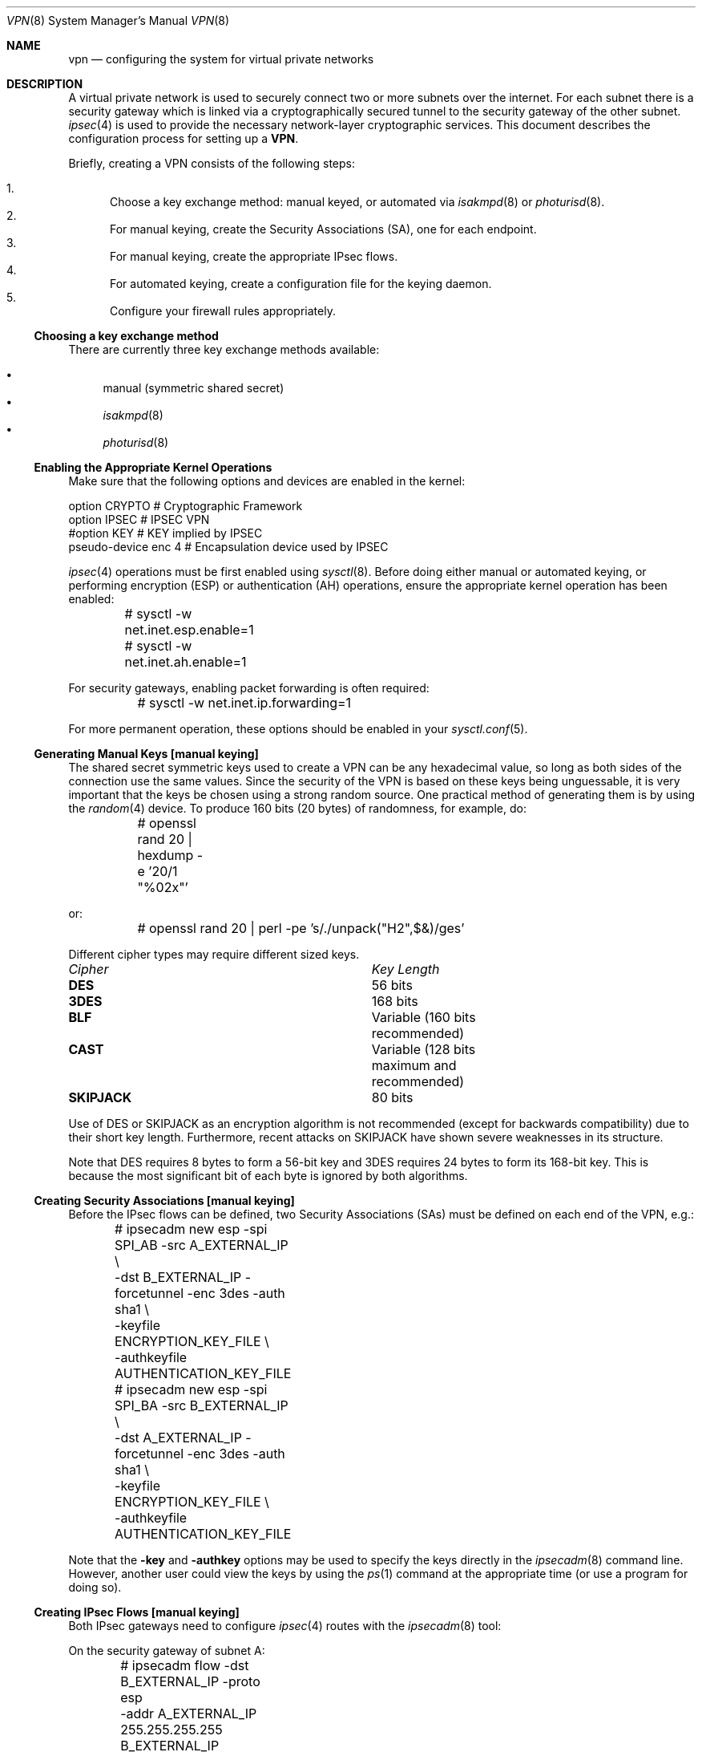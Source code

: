 .\" $OpenBSD: src/share/man/man8/Attic/vpn.8,v 1.49 2001/01/04 22:43:49 angelos Exp $
.\" Copyright 1998 Niels Provos <provos@physnet.uni-hamburg.de>
.\" All rights reserved.
.\"
.\" Redistribution and use in source and binary forms, with or without
.\" modification, are permitted provided that the following conditions
.\" are met:
.\" 1. Redistributions of source code must retain the above copyright
.\"    notice, this list of conditions and the following disclaimer.
.\" 2. Redistributions in binary form must reproduce the above copyright
.\"    notice, this list of conditions and the following disclaimer in the
.\"    documentation and/or other materials provided with the distribution.
.\" 3. All advertising materials mentioning features or use of this software
.\"    must display the following acknowledgement:
.\"      This product includes software developed by Niels Provos.
.\" 4. The name of the author may not be used to endorse or promote products
.\"    derived from this software without specific prior written permission.
.\"
.\" THIS SOFTWARE IS PROVIDED BY THE AUTHOR ``AS IS'' AND ANY EXPRESS OR
.\" IMPLIED WARRANTIES, INCLUDING, BUT NOT LIMITED TO, THE IMPLIED WARRANTIES
.\" OF MERCHANTABILITY AND FITNESS FOR A PARTICULAR PURPOSE ARE DISCLAIMED.
.\" IN NO EVENT SHALL THE AUTHOR BE LIABLE FOR ANY DIRECT, INDIRECT,
.\" INCIDENTAL, SPECIAL, EXEMPLARY, OR CONSEQUENTIAL DAMAGES (INCLUDING, BUT
.\" NOT LIMITED TO, PROCUREMENT OF SUBSTITUTE GOODS OR SERVICES; LOSS OF USE,
.\" DATA, OR PROFITS; OR BUSINESS INTERRUPTION) HOWEVER CAUSED AND ON ANY
.\" THEORY OF LIABILITY, WHETHER IN CONTRACT, STRICT LIABILITY, OR TORT
.\" (INCLUDING NEGLIGENCE OR OTHERWISE) ARISING IN ANY WAY OUT OF THE USE OF
.\" THIS SOFTWARE, EVEN IF ADVISED OF THE POSSIBILITY OF SUCH DAMAGE.
.\"
.\" Manual page, using -mandoc macros
.\"
.Dd February 9, 1999
.Dt VPN 8
.Os
.Sh NAME
.Nm vpn
.Nd configuring the system for virtual private networks
.Sh DESCRIPTION
A virtual private network is used to securely connect two or more subnets
over the internet. For each subnet there is a security gateway which is
linked via a cryptographically secured tunnel to the security gateway of
the other subnet.
.Xr ipsec 4
is used to provide the necessary network-layer cryptographic services.
This document describes the configuration process for setting up a
.Nm VPN .
.Pp
Briefly, creating a VPN consists of the following steps:
.Pp
.Bl -enum -compact
.It
Choose a key exchange method: manual keyed, or automated via
.Xr isakmpd 8
or
.Xr photurisd 8 .
.It
For manual keying, create the Security Associations (SA), one for
each endpoint.
.It
For manual keying, create the appropriate IPsec flows.
.It
For automated keying, create a configuration file for the keying
daemon.
.It
Configure your firewall rules appropriately.
.El
.Ss Choosing a key exchange method
There are currently three key exchange methods available:
.Pp
.Bl -bullet -inset -compact
.It
manual (symmetric shared secret)
.It
.Xr isakmpd 8
.It
.Xr photurisd 8
.El
.Ss Enabling the Appropriate Kernel Operations
Make sure that the following options and devices are enabled in the kernel:
.Bd -literal
option    CRYPTO          # Cryptographic Framework
option    IPSEC           # IPSEC VPN
#option   KEY             # KEY implied by IPSEC
pseudo-device enc 4       # Encapsulation device used by IPSEC
.Ed
.Pp
.Xr ipsec 4
operations must be first enabled using
.Xr sysctl 8 .
Before doing either manual or automated keying, or performing
encryption (ESP) or authentication (AH) operations, ensure the appropriate
kernel operation has been enabled:
.Bd -literal
	# sysctl -w net.inet.esp.enable=1
	# sysctl -w net.inet.ah.enable=1
.Ed
.Pp
For security gateways, enabling packet forwarding is often
required:
.Bd -literal
	# sysctl -w net.inet.ip.forwarding=1
.Ed
.Pp
For more permanent operation, these options should be enabled in your
.Xr sysctl.conf 5 .
.Pp

.Ss Generating Manual Keys [manual keying]
The shared secret symmetric keys used to create a VPN can
be any hexadecimal value, so long as both sides of the connection use
the same values. Since the security of the VPN is based on these keys
being unguessable, it is very important that the keys be chosen using a
strong random source. One practical method of generating them
is by using the
.Xr random 4
device. To produce 160 bits (20 bytes) of randomness, for example, do:
.Bd -literal
	# openssl rand 20 | hexdump -e '20/1 "%02x"'
.Ed
.Pp
or:
.Bd -literal
	# openssl rand 20 | perl -pe 's/./unpack("H2",$&)/ges'
.Ed
.Pp
Different cipher types may require different sized keys.
.Pp
.Bl -column "Cipher" "Key Length" -compact
.It Em Cipher	Key Length
.It Li DES Ta "56 bits"
.It Li 3DES Ta "168 bits"
.It Li BLF Ta "Variable (160 bits recommended)"
.It Li CAST Ta "Variable (128 bits maximum and recommended)"
.It Li SKIPJACK Ta "80 bits"
.El
.Pp
Use of DES or SKIPJACK as an encryption algorithm is not recommended
(except for backwards compatibility) due to their short key length.
Furthermore, recent attacks on SKIPJACK have shown severe weaknesses
in its structure.
.Pp
Note that DES requires 8 bytes to form a 56-bit key and 3DES requires 24 bytes
to form its 168-bit key. This is because the most significant bit of each byte
is ignored by both algorithms.
.Ss Creating Security Associations [manual keying]
Before the IPsec flows can be defined, two Security Associations (SAs)
must be defined on each end of the VPN, e.g.:
.Bd -literal
	# ipsecadm new esp -spi SPI_AB -src A_EXTERNAL_IP \e
	    -dst B_EXTERNAL_IP -forcetunnel -enc 3des -auth sha1 \e
	    -keyfile ENCRYPTION_KEY_FILE \e
	    -authkeyfile AUTHENTICATION_KEY_FILE
	# ipsecadm new esp -spi SPI_BA -src B_EXTERNAL_IP \e
	    -dst A_EXTERNAL_IP -forcetunnel -enc 3des -auth sha1 \e
	    -keyfile ENCRYPTION_KEY_FILE \e
	    -authkeyfile AUTHENTICATION_KEY_FILE
.Ed
.Pp
Note that the
.Fl key
and
.Fl authkey
options may be used to specify the keys directly in the
.Xr ipsecadm 8
command line.  However, another user could view the keys by using the
.Xr ps 1
command at the appropriate time (or use a program for doing so).
.Pp
.Ss Creating IPsec Flows [manual keying]
Both IPsec gateways need to configure
.Xr ipsec 4
routes with the
.Xr ipsecadm 8
tool:
.Pp
On the security gateway of subnet A:
.Bd -literal
	# ipsecadm flow -dst B_EXTERNAL_IP -proto esp
	    -addr A_EXTERNAL_IP 255.255.255.255
	          B_EXTERNAL_IP 255.255.255.255
	    -require -out -src A_EXTERNAL_IP
	# ipsecadm flow -dst B_EXTERNAL_IP -proto esp
	    -addr A_INTERNAL_NETWORK A_INTERNAL_NETMASK
	          B_INTERNAL_NETWORK B_INTERNAL_NETMASK
	    -require -out -src A_EXTERNAL_IP
	# ipsecadm flow -dst B_EXTERNAL_IP -proto esp
	    -addr A_EXTERNAL_IP 255.255.255.255
	          B_INTERNAL_NETWORK B_INTERNAL_NETMASK
	    -require -out -src A_EXTERNAL_IP
	# ipsecadm flow -dst B_EXTERNAL_IP -proto esp
	    -addr A_INTERNAL_NETWORK A_INTERNAL_NETMASK
	          B_EXTERNAL_IP 255.255.255.255
	    -require -out -src A_EXTERNAL_IP
	
	# ipsecadm flow -dst B_EXTERNAL_IP -proto esp
	    -addr B_EXTERNAL_IP 255.255.255.255
	          A_EXTERNAL_IP 255.255.255.255 
	    -require -in -src A_EXTERNAL_IP
	# ipsecadm flow -dst B_EXTERNAL_IP -proto esp
	    -addr B_INTERNAL_NETWORK B_INTERNAL_NETMASK
	          A_INTERNAL_NETWORK A_INTERNAL_NETMASK
	    -require -in -src A_EXTERNAL_IP
	# ipsecadm flow -dst A_EXTERNAL_IP -proto esp
	    -addr B_EXTERNAL_IP 255.255.255.255
	          A_INTERNAL_NETWORK A_INTERNAL_NETMASK
	    -require -in -src A_EXTERNAL_IP
	# ipsecadm flow -dst B_EXTERNAL_IP -proto esp
	    -addr B_INTERNAL_NETWORK B_INTERNAL_NETMASK
	          A_EXTERNAL_IP 255.255.255.255
	    -require -in -src A_EXTERNAL_IP
.Ed
.Pp
and on the security gateway of subnet B:
.Bd -literal
	# ipsecadm flow -dst A_EXTERNAL_IP -proto esp
	    -addr B_EXTERNAL_IP 255.255.255.255
	          A_EXTERNAL_IP 255.255.255.255
	    -out -require -src B_EXTERNAL_IP
	# ipsecadm flow -dst A_EXTERNAL_IP -proto esp
	    -addr B_INTERNAL_NETWORK B_INTERNAL_NETMASK
	          A_INTERNAL_NETWORK A_INTERNAL_NETMASK
	    -out -require -src B_EXTERNAL_IP
	# ipsecadm flow -dst A_EXTERNAL_IP -proto esp
	    -addr B_EXTERNAL_IP 255.255.255.255
	          A_INTERNAL_NETWORK A_INTERNAL_NETMASK
	    -out -require -src B_EXTERNAL_IP
	# ipsecadm flow -dst A_EXTERNAL_IP -proto esp
	    -addr B_INTERNAL_NETWORK B_INTERNAL_NETMASK
	          A_EXTERNAL_IP 255.255.255.255
	    -out -require -src B_EXTERNAL_IP
	
	# ipsecadm flow -dst A_EXTERNAL_IP -proto esp
	    -addr A_EXTERNAL_IP 255.255.255.255
	          B_EXTERNAL_IP 255.255.255.255
	    -in -require -src B_EXTERNAL_IP
	# ipsecadm flow -dst A_EXTERNAL_IP -proto esp
	    -addr A_INTERNAL_NETWORK A_INTERNAL_NETMASK
	          B_INTERNAL_NETWORK B_INTERNAL_NETMASK
	    -in -require -src B_EXTERNAL_IP
	# ipsecadm flow -dst A_EXTERNAL_IP -proto esp
	    -addr A_EXTERNAL_IP 255.255.255.255
	          B_INTERNAL_NETWORK B_INTERNAL_NETMASK
	    -in -require -src B_EXTERNAL_IP
	# ipsecadm flow -dst A_EXTERNAL_IP -proto esp
	    -addr A_INTERNAL_NETWORK A_INTERNAL_NETMASK
	          B_EXTERNAL_IP 255.255.255.255
	    -in -require -src B_EXTERNAL_IP
.Ed
.Pp
.Ss Configure and run the keying daemon [automated keying]
Unless manual keying is used, both security gateways need to start
either the
.Xr isakmpd 8
or
.Xr photurisd 8
key management daemon. To make sure the daemon is properly configured
to provide the required security services (typically, encryption and
authentication) start the daemon with debugging or verbose output.
.Pp
.Xr isakmpd 8
implements security policy using the
.Em KeyNote
trust management system.
.Ss Configuring Firewall Rules
.Xr ipf 8
needs to be configured such that all packets from the outside are blocked
by default.
Only successfully IPsec-processed packets (from the
.Xr enc 4
interface), or key management packets (for
.Xr photurisd 8 ,
.Tn UDP
packets with source and destination ports of 468, and for
.Xr isakmpd 8 ,
.Tn UDP
packets with source and destination ports of 500) should be allowed to pass.
.Pp
The
.Xr ipf 5
rules for a tunnel which uses encryption (the ESP IPsec protocol) and
.Xr photurisd 8
on security gateway A might look like this:
.Bd -literal
# ne0 is the only interface going to the outside.
block in log on ne0 from any to any
block out log on ne0 from any to any
block in log on enc0 from any to any
block out log on enc0 from any to any

# Passing in encrypted traffic from security gateways
pass in proto esp from gatewB/32 to gatewA/32
pass out proto esp from gatewA/32 to gatewB/32

# Passing in traffic from the designated subnets.
pass in on enc0 from netB/netBmask to netA/netAmask
pass out on enc0 from natA/netAmask to netB/netBmask

# Passing in Photuris traffic from the security gateways
pass in on ne0 proto udp from gatewB/32 port = 468 to gatewA/32 port = 468
pass out on ne0 proto udp from gatewA/32 port = 468 to gatewB/32 port = 468
.Ed
.Pp
If there are no other
.Xr ipf 5
rules, the "quick" clause can be added to the last four rules.
NAT rules can also be used on the
.Xr enc 4
interface.
Note that it is strongly encouraged that instead of detailed IPF
rules, the SPD (IPsec flow database) be utilized to specify security
policy, if only to avoid filtering conflicts.
.Sh EXAMPLES
.Ss Manual keying
To create a manual keyed VPN between two class C networks using
3DES encryption and the following IP addresses:
.Pp
.Bd -literal
 A_INTERNAL_IP = 10.0.50.1
 A_EXTERNAL_IP = 192.168.1.254
 B_EXTERNAL_IP = 192.168.2.1
 B_INTERNAL_IP = 10.0.99.1
.Ed
.Pp
.Bl -enum
.It
Choose the shared secrets using a suitably random method.
The 3DES encryption key needs 192 bits (3x64), or 24 bytes.
The SHA-1 authentication key for needs 160 bits, or 20 bytes.
.Pp
.Bd -literal
# openssl rand 24 | hexdump -e '24/1 "%02x"' > enc_key

# openssl rand 20 | hexdump -e '20/1 "%02x"' > auth_key
.Ed
.Pp
.It
Create the Security Associations (on both endpoints):
.Pp
.Bd -literal
# /sbin/ipsecadm new esp -src 192.168.2.1 -dst 192.168.1.254 \e\ 
   -forcetunnel -spi 1000 -enc 3des -auth sha1 \e\ 
   -keyfile enc_key -authkeyfile auth_key

# /sbin/ipsecadm new esp -src 192.168.1.254 -dst 192.168.2.1  \e\ 
   -forcetunnel -spi 1001 -enc 3des -auth sha1 \e\ 
   -keyfile enc_key -authkeyfile auth_key
.Ed
.Pp
.It
Create the IPsec flows on machine A (the first four are the
outbound flows, the latter four are the ingress filters for the
incoming security association):
.Pp
.Bd -literal
# /sbin/ipsecadm flow -dst 192.168.2.1 -proto esp \e\ 
    -addr 192.168.1.254 255.255.255.255 \e\ 
          192.168.2.1 255.255.255.255 -out \e\ 
    -require -src 192.168.1.254

# /sbin/ipsecadm flow -dst 192.168.2.1 -proto esp \e\ 
    -addr 10.0.50.0 255.255.255.0 10.0.99.0 255.255.255.0 \e\ 
    -require -out -src 192.168.1.254

# /sbin/ipsecadm flow -dst 192.168.2.1 -proto esp \e\ 
    -addr 192.168.1.254 255.255.255.255 \e\ 
          10.0.99.0 255.255.255.0  \e\ 
    -require -out -src 192.168.1.254

# /sbin/ipsecadm flow -dst 192.168.2.1 -proto esp \e\ 
    -addr 10.0.50.0 255.255.255.0 192.168.2.1 255.255.255.255 \e\ 
    -require -out -src 192.168.1.254

# /sbin/ipsecadm flow -dst 192.168.2.1 -proto esp \e\ 
    -addr 192.168.2.1 255.255.255.255 \e\ 
          192.168.1.254 255.255.255.255  \e\ 
    -require -in -src 192.168.1.254

# /sbin/ipsecadm flow -dst 192.168.2.1 -proto esp \e\ 
    -addr 10.0.99.0 255.255.255.0 10.0.50.0 255.255.255.0 \e\ 
    -require -in -src 192.168.1.254

# /sbin/ipsecadm flow -dst 192.168.2.1 -proto esp \e\ 
    -addr 192.168.2.1 255.255.255.255 \e\ 
           10.0.50.0 255.255.255.0  \e\ 
    -require -in -src 192.168.1.254

# /sbin/ipsecadm flow -dst 192.168.2.1 -proto esp \e\ 
    -addr 10.0.99.0 255.255.255.0 \e\ 
	   192.168.1.254 255.255.255.255  \e\ 
    -require -in -src 192.168.1.254
.Ed
.It
Create the ipsec flows on machine B:
.Bd -literal
# /sbin/ipsecadm flow -dst 192.168.1.254 -proto esp \e\ 
    -addr 192.168.2.1 255.255.255.255 \e\ 
          192.168.1.254 255.255.255.255 \e\ 
    -require -out -src 192.168.2.1

# /sbin/ipsecadm flow -dst 192.168.1.254 -proto esp \e\ 
    -addr 10.0.99.0 255.255.255.0 10.0.50.0 255.255.255.0 \e\ 
    -require -out -src 192.168.2.1

# /sbin/ipsecadm flow -dst 192.168.1.254 -proto esp \e\ 
    -addr 192.168.2.1 255.255.255.255 \e\ 
           10.0.50.0 255.255.255.0 -require -out -src 192.168.2.1

# /sbin/ipsecadm flow -dst 192.168.1.254 -proto esp \e\ 
    -addr 10.0.99.0 255.255.255.0 192.168.1.254 255.255.255.255 \e\ 
    -require -out -src 192.168.2.1

# /sbin/ipsecadm flow -dst 192.168.1.254 -proto esp \e\ 
    -addr 192.168.1.254 255.255.255.255 \e\ 
          192.168.2.1 255.255.255.255 -require -in -src 192.168.2.1

# /sbin/ipsecadm flow -dst 192.168.1.254 -proto esp \e\ 
    -addr 10.0.50.0 255.255.255.0 10.0.99.0 255.255.255.0 \e\ 
    -require -in -src 192.168.2.1

# /sbin/ipsecadm flow -dst 192.168.1.254 -proto esp \e\ 
    -addr 192.168.1.254 255.255.255.255 \e\ 
          10.0.99.0 255.255.255.0 -require -in -src 192.168.2.1

# /sbin/ipsecadm flow -dst 192.168.1.254 -proto esp \e\ 
    -addr 10.0.50.0 255.255.255.0 192.168.2.1 255.255.255.255 \e\ 
    -require -in -src 192.168.2.1
.Ed
.It
Configure the firewall rules on machine A:
.Bd -literal
# ne0 is the only interface going to the outside.
block in log on ne0 from any to any
block out log on ne0 from any to any
block in log on enc0 from any to any
block out log on enc0 from any to any

# Passing in encrypted traffic from security gateways
pass in proto esp from 192.168.2.1/32 to 192.168.1.254/32
pass out proto esp from 192.168.1.254/32 to 192.168.2.1/32

# Passing in traffic from the designated subnets.
pass in quick on enc0 from 10.0.99.0/24 to 10.0.50.0/24
pass out quick on enc0 from 10.0.50.0/24 to 10.0.99.0/24 
.Ed
.It
Configure the firewall rules on machine B:
.Bd -literal
# ne0 is the only interface going to the outside.
block in log on ne0 from any to any
block out log on ne0 from any to any
block in log on enc0 from any to any
block out log on enc0 from any to any

# Passing in encrypted traffic from security gateways
pass in proto esp from 192.168.1.254/32 to 192.168.2.1/32
pass out proto esp from 192.168.2.1/32 to 192.168.1.254/32

# Passing in traffic from the designated subnets.
pass in quick on enc0 from 10.0.50.0/24 to 10.0.99.0/24
pass out quick on enc0 from 10.0.99.0/24 to 10.0.50.0/24
.Ed
.El
.Ss Automated keying
To create a VPN between the same two C class networks as the example
above, using
.Xr isakmpd 8 :
.Pp
.Bl -enum
.It
Create
.Pa /etc/isakmpd/isakmpd.conf
for machine A:
.Pp
.Bd -literal

# Incoming phase 1 negotiations are multiplexed on the source IP
# address. Phase 1 is used to setup a protected channel just
# between the two gateway machines. This channel is then used for
# the phase 2 negotiation traffic (i.e encrypted & authenticated).

[Phase 1]
193.168.2.1=		peer-machineB

# 'Phase 2' defines which connections the daemon should establish.
# These connections contain the actual "IPsec VPN" information.

[Phase 2]
Connections=		VPN-A-B

# ISAKMP phase 1 peers (from [Phase 1])

[peer-machineB]
Phase=			1
Transport=		udp
Address=		192.168.1.254
Configuration=		Default-main-mode
Authentication=		yoursharedsecret

# IPSEC phase 2 connections (from [Phase 2])

[VPN-A-B]
Phase=			2
ISAKMP-peer=		peer-machineB
Configuration=		Default-quick-mode
Local-ID=		machineA-internal-network
Remote-ID=		machineB-internal-network

# ID sections (as used in [VPN-A-B])

[machineA-internal-network]
ID-type=		IPV4_ADDR_SUBNET
Network=		10.0.50.0
Netmask=		255.255.255.0

[machineB-internal-network]
ID-type=		IPV4_ADDR_SUBNET
Network=		10.0.99.0
Netmask=		255.255.255.0

# Main and Quick Mode descriptions (as used by peers and connections)

[Default-main-mode]
DOI=			IPSEC
EXCHANGE_TYPE=		ID_PROT
Transforms=		3DES-SHA,BLF-SHA

[Default-quick-mode]
DOI=			IPSEC
EXCHANGE_TYPE=		QUICK_MODE
Suites=			QM-ESP-3DES-SHA-SUITE
.Ed
.Pp
.It
Create
.Pa /etc/isakmpd/isakmpd.conf
for machine B:
.Bd -literal

# Incoming phase 1 negotiations are multiplexed on the source IP
# address. Phase 1 is used to setup a protected channel just
# between the two gateway machines. This channel is then used for
# the phase 2 negotiation traffic (i.e encrypted & authenticated).

[Phase 1]
193.168.1.254=		peer-machineA

# 'Phase 2' defines which connections the daemon should establish.
# These connections contain the actual "IPsec VPN" information.

[Phase 2]
Connections=		VPN-B-A

# ISAKMP phase 1 peers (from [Phase 1])

[peer-machineA]
Phase=			1
Transport=		udp
Address=		192.168.2.1
Configuration=		Default-main-mode
Authentication=		yoursharedsecret

# IPSEC phase 2 connections (from [Phase 2])

[VPN-B-A]
Phase=			2
ISAKMP-peer=		peer-machineA
Configuration=		Default-quick-mode
Local-ID=		machineB-internal-network
Remote-ID=		machineA-internal-network

# ID sections (as used in [VPN-A-B])

[machineA-internal-network]
ID-type=		IPV4_ADDR_SUBNET
Network=		10.0.50.0
Netmask=		255.255.255.0

[machineB-internal-network]
ID-type=		IPV4_ADDR_SUBNET
Network=		10.0.99.0
Netmask=		255.255.255.0

# Main and Quick Mode descriptions (as used by peers and connections)

[Default-main-mode]
DOI=			IPSEC
EXCHANGE_TYPE=		ID_PROT
Transforms=		3DES-SHA,BLF-SHA

[Default-quick-mode]
DOI=			IPSEC
EXCHANGE_TYPE=		QUICK_MODE
Suites=			QM-ESP-3DES-SHA-SUITE
.Ed
.Pp
.It
Read through the configuration one more time. The only real
differences between the two files in this example is
the IP-addresses, and ordering of Local- and Remote-ID for the VPN
itself. Note that the shared secret (the
.Em Authentication
tag) must match between machineA and machineB.
.Pp
Do to the shared secret information in the configuration file, it must
be installed without any permissions for "group" or "other".
.Bd -literal
# chmod og-rwx /etc/isakmpd/isakmpd.conf
.Ed
.Pp
.It
Create a simple
.Pa /etc/isakmpd/isakmpd.policy
file for machineA:
.Pp
.Bd -literal
Keynote-version: 2
Authorizer: "POLICY"
Conditions: app_domain == "IPsec policy" &&
            esp_present == "yes" &&
            esp_enc_alg != "null" -> "true";
.Ed
.Pp
.It
Create a simple
.Pa /etc/isakmpd/isakmpd.policy
file for machineB:
.Pp
.Bd -literal
Keynote-version: 2
Authorizer: "POLICY"
Conditions: app_domain == "IPsec policy" &&
            esp_present == "yes" &&
            esp_enc_alg != "null" -> "true";
.Ed
.Pp
.It
Configure the firewall rules on machines A and B:
.Pp
Use the same ruleset as the manual keying example, but add permission
for the
.Xr isakmpd 8
control traffic, on
.Tn UDP
port 500.
.Pp
For machineA, add:
.Bd -literal
# Permit ISAKMPD control traffic between A and B
pass in proto udp from 192.168.2.1/32 to 193.127.1.254/32 port = 500
pass out proto udp from 192.168.1.254/32 to 193.127.2.1/32 port = 500
.Ed
.Pp
For machineB, add:
.Bd -literal
# Permit ISAKMPD control traffic between A and B
pass in proto udp from 192.168.1.254/32 to 193.127.2.1/32 port = 500
pass out proto udp from 192.168.2.1/32 to 193.127.1.254/32 port = 500
.Ed
.Pp
.It
Start
.Xr isakmpd 8
.Pp
On both machines, run:
.Bd -literal
# /sbin/isakmpd
.Ed
.Pp
For run with verbose debugging enabled, instead start with:
.Bd -literal
# /sbin/isakmpd -d -DA=99
.Ed
.El
.Sh FILES
.Bl -tag -width /etc/photuris/photuris.conf -compact
.It Pa /usr/share/ipsec/rc.vpn
Sample VPN configuration file
.It Pa /etc/isakmpd/isakmpd.conf
.Xr isakmpd 8
configuration file
.It Pa /etc/photuris/photuris.conf
Photuris configuration file
.It Pa /etc/ipf.rules
Firewall configuration file
.El
.Sh BUGS
.Xr photurisd 8
can not be used in VPN mode unless both of the security gateway IP addresses
lie within the network ranges being tunnelled to.
In situations where the gateway IP is outside the desired netrange, such
as with private (RFC 1918) networks,
.Xr isakmpd 8
or manual keying must be used.
.Sh SEE ALSO
.Xr enc 4 ,
.Xr ipsec 4 ,
.Xr options 4 ,
.Xr ipf 5 ,
.Xr ipf 8 ,
.Xr ipsecadm 8 ,
.Xr sysctl 8 ,
.Xr openssl 1 ,
.Xr isakmpd 8 ,
.Xr isakmpd.conf 5 ,
.Xr isakmpd.policy 5 ,
.Xr keynote 4 ,
.Xr photurisd 8
